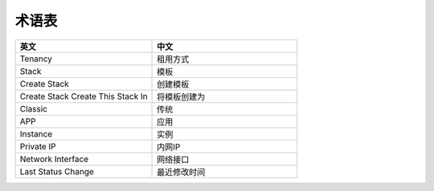 术语表
====

.. list-table::
  :widths: 180 190
  :header-rows: 1

  * - 英文
    - 中文

  * - Tenancy
    - 租用方式

  * - Stack
    - 模板

  * - Create Stack
    - 创建模板

  * - Create Stack Create This Stack In
    - 将模板创建为

  * - Classic
    - 传统

  * - APP
    - 应用

  * - Instance
    - 实例

  * - Private IP
    - 内网IP

  * - Network Interface
    - 网络接口

  * - Last Status Change
    - 最近修改时间
